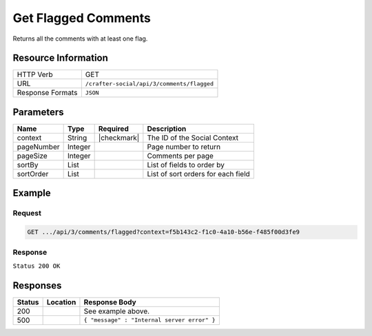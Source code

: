 .. _crafter-social-api-ugc-comments-get-flagged:

====================
Get Flagged Comments
====================

Returns all the comments with at least one flag.

--------------------
Resource Information
--------------------

+----------------------------+-------------------------------------------------------------------+
|| HTTP Verb                 || GET                                                              |
+----------------------------+-------------------------------------------------------------------+
|| URL                       || ``/crafter-social/api/3/comments/flagged``                       |
+----------------------------+-------------------------------------------------------------------+
|| Response Formats          || ``JSON``                                                         |
+----------------------------+-------------------------------------------------------------------+

----------
Parameters
----------

+-------------+----------+---------------+--------------------------------------------+
|| Name       || Type    || Required     || Description                               |
+=============+==========+===============+============================================+
|| context    || String  || |checkmark|  || The ID of the Social Context              |
+-------------+----------+---------------+--------------------------------------------+
|| pageNumber || Integer ||              || Page number to return                     |
+-------------+----------+---------------+--------------------------------------------+
|| pageSize   || Integer ||              || Comments per page                         |
+-------------+----------+---------------+--------------------------------------------+
|| sortBy     || List    ||              || List of fields to order by                |
+-------------+----------+---------------+--------------------------------------------+
|| sortOrder  || List    ||              || List of sort orders for each field        |
+-------------+----------+---------------+--------------------------------------------+

-------
Example
-------

^^^^^^^
Request
^^^^^^^

.. code-block:: none

  GET .../api/3/comments/flagged?context=f5b143c2-f1c0-4a10-b56e-f485f00d3fe9

^^^^^^^^
Response
^^^^^^^^

``Status 200 OK``

.. code-block:: json
  :linenos:

  [
    {
      "ancestors": [],
      "targetId": "Welcome",
      "subject": "",
      "body": "This was the first comment in he site!",
      "createdBy": "59667e8abd4787992596ba6b",
      "lastModifiedBy": "59667e8abd4787992596ba6b",
      "createdDate": "2017-07-13T09:09Z",
      "lastModifiedDate": "2017-07-13T15:34Z",
      "anonymousFlag": false,
      "attributes": {},
      "children": [],
      "attachments": [
        {
          "md5": "c86b6b1607621afff04b6a9b9048e87b",
          "fileId": "5967c9dd300426156e21df53",
          "contentType": "image/png",
          "fileSize": "144.5 KB",
          "storeName": "/f5b143c2-f1c0-4a10-b56e-f485f00d3fe9/59678d3f300426156e21df50/person1.png",
          "fileName": "person1.png",
          "savedDate": "2017-07-13T13:28Z",
          "fileSizeBytes": 147970,
          "attributes": {
            "owner": "59678d3f300426156e21df50"
          }
        }
      ],
      "moderationStatus": "APPROVED",
      "votesUp": [],
      "votesDown": [],
      "flags": [
        {
          "reason": "Contains offensive language",
          "userId": "59667e8abd4787992596ba6b",
          "_id": "5967e783300426156e21df59"
        }
      ],
      "_id": "59678d3f300426156e21df50"
    }
  ]

---------
Responses
---------

+---------+--------------------------------+-----------------------------------------------------+
|| Status || Location                      || Response Body                                      |
+=========+================================+=====================================================+
|| 200    ||                               || See example above.                                 |
+---------+--------------------------------+-----------------------------------------------------+
|| 500    ||                               || ``{ "message" : "Internal server error" }``        |
+---------+--------------------------------+-----------------------------------------------------+
